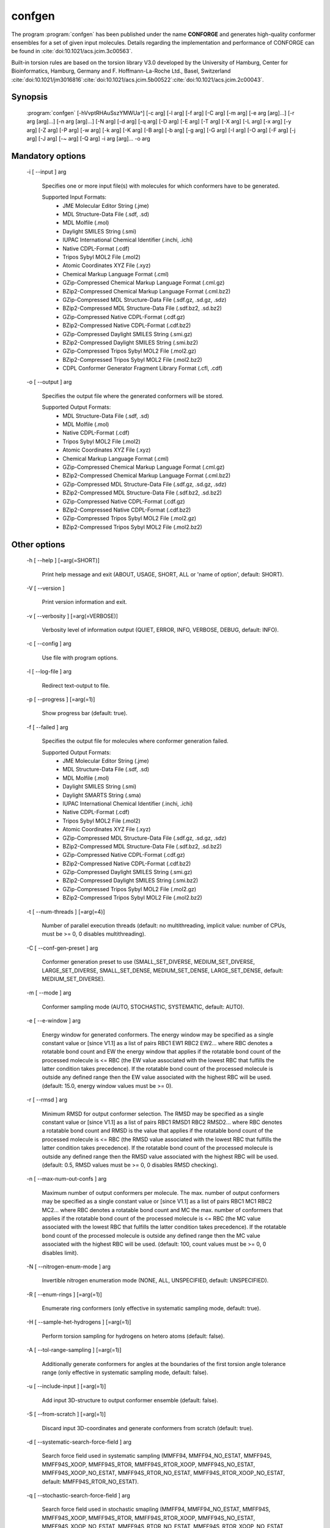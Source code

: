 confgen
=======

The program :program:`confgen` has been published under the name **CONFORGE** and generates high-quality
conformer ensembles for a set of given input molecules.
Details regarding the implementation and performance of CONFORGE can be found in :cite:`doi:10.1021/acs.jcim.3c00563`.

Built-in torsion rules are based on the torsion library V3.0 developed by the
University of Hamburg, Center for Bioinformatics, Hamburg, Germany and F. Hoffmann-La-Roche Ltd., Basel, Switzerland
:cite:`doi:10.1021/jm3016816`:cite:`doi:10.1021/acs.jcim.5b00522`:cite:`doi:10.1021/acs.jcim.2c00043`.

Synopsis
--------

  :program:`confgen` [-hVvptRHAuSszYMWUa^] [-c arg] [-l arg] [-f arg] [-C arg] [-m arg] [-e arg [arg]...] [-r arg [arg]...] [-n arg [arg]...] [-N arg] [-d arg] [-q arg] [-D arg] [-E arg] [-T arg] [-X arg] [-L arg] [-x arg] [-y arg] [-Z arg] [-P arg] [-w arg] [-k arg] [-K arg] [-B arg] [-b arg] [-g arg] [-G arg] [-I arg] [-O arg] [-F arg] [-j arg] [-J arg] [-~ arg] [-Q arg] -i arg [arg]... -o arg


Mandatory options
-----------------

  -i [ --input ] arg

    Specifies one or more input file(s) with molecules for which conformers have to 
    be generated.
    
    Supported Input Formats:
     - JME Molecular Editor String (.jme)
     - MDL Structure-Data File (.sdf, .sd)
     - MDL Molfile (.mol)
     - Daylight SMILES String (.smi)
     - IUPAC International Chemical Identifier (.inchi, .ichi)
     - Native CDPL-Format (.cdf)
     - Tripos Sybyl MOL2 File (.mol2)
     - Atomic Coordinates XYZ File (.xyz)
     - Chemical Markup Language Format (.cml)
     - GZip-Compressed Chemical Markup Language Format (.cml.gz)
     - BZip2-Compressed Chemical Markup Language Format (.cml.bz2)
     - GZip-Compressed MDL Structure-Data File (.sdf.gz, .sd.gz, .sdz)
     - BZip2-Compressed MDL Structure-Data File (.sdf.bz2, .sd.bz2)
     - GZip-Compressed Native CDPL-Format (.cdf.gz)
     - BZip2-Compressed Native CDPL-Format (.cdf.bz2)
     - GZip-Compressed Daylight SMILES String (.smi.gz)
     - BZip2-Compressed Daylight SMILES String (.smi.bz2)
     - GZip-Compressed Tripos Sybyl MOL2 File (.mol2.gz)
     - BZip2-Compressed Tripos Sybyl MOL2 File (.mol2.bz2)
     - CDPL Conformer Generator Fragment Library Format (.cfl, .cdf)

  -o [ --output ] arg

    Specifies the output file where the generated conformers will be stored.
    
    Supported Output Formats:
     - MDL Structure-Data File (.sdf, .sd)
     - MDL Molfile (.mol)
     - Native CDPL-Format (.cdf)
     - Tripos Sybyl MOL2 File (.mol2)
     - Atomic Coordinates XYZ File (.xyz)
     - Chemical Markup Language Format (.cml)
     - GZip-Compressed Chemical Markup Language Format (.cml.gz)
     - BZip2-Compressed Chemical Markup Language Format (.cml.bz2)
     - GZip-Compressed MDL Structure-Data File (.sdf.gz, .sd.gz, .sdz)
     - BZip2-Compressed MDL Structure-Data File (.sdf.bz2, .sd.bz2)
     - GZip-Compressed Native CDPL-Format (.cdf.gz)
     - BZip2-Compressed Native CDPL-Format (.cdf.bz2)
     - GZip-Compressed Tripos Sybyl MOL2 File (.mol2.gz)
     - BZip2-Compressed Tripos Sybyl MOL2 File (.mol2.bz2)

Other options
-------------
   
  -h [ --help ] [=arg(=SHORT)]

    Print help message and exit (ABOUT, USAGE, SHORT, ALL or 'name of option', default: 
    SHORT).

  -V [ --version ] 

    Print version information and exit.

  -v [ --verbosity ] [=arg(=VERBOSE)]

    Verbosity level of information output (QUIET, ERROR, INFO, VERBOSE, DEBUG, default: 
    INFO).

  -c [ --config ] arg

    Use file with program options.

  -l [ --log-file ] arg

    Redirect text-output to file.

  -p [ --progress ] [=arg(=1)]

    Show progress bar (default: true).

  -f [ --failed ] arg

    Specifies the output file for molecules where conformer generation failed.
    
    Supported Output Formats:
     - JME Molecular Editor String (.jme)
     - MDL Structure-Data File (.sdf, .sd)
     - MDL Molfile (.mol)
     - Daylight SMILES String (.smi)
     - Daylight SMARTS String (.sma)
     - IUPAC International Chemical Identifier (.inchi, .ichi)
     - Native CDPL-Format (.cdf)
     - Tripos Sybyl MOL2 File (.mol2)
     - Atomic Coordinates XYZ File (.xyz)
     - GZip-Compressed MDL Structure-Data File (.sdf.gz, .sd.gz, .sdz)
     - BZip2-Compressed MDL Structure-Data File (.sdf.bz2, .sd.bz2)
     - GZip-Compressed Native CDPL-Format (.cdf.gz)
     - BZip2-Compressed Native CDPL-Format (.cdf.bz2)
     - GZip-Compressed Daylight SMILES String (.smi.gz)
     - BZip2-Compressed Daylight SMILES String (.smi.bz2)
     - GZip-Compressed Tripos Sybyl MOL2 File (.mol2.gz)
     - BZip2-Compressed Tripos Sybyl MOL2 File (.mol2.bz2)

  -t [ --num-threads ] [=arg(=4)]

    Number of parallel execution threads (default: no multithreading, implicit value: 
    number of CPUs, must be >= 0, 0 disables multithreading).

  -C [ --conf-gen-preset ] arg

    Conformer generation preset to use (SMALL_SET_DIVERSE, MEDIUM_SET_DIVERSE, LARGE_SET_DIVERSE, 
    SMALL_SET_DENSE, MEDIUM_SET_DENSE, LARGE_SET_DENSE, default: MEDIUM_SET_DIVERSE).

  -m [ --mode ] arg

    Conformer sampling mode (AUTO, STOCHASTIC, SYSTEMATIC, default: AUTO).

  -e [ --e-window ] arg

    Energy window for generated conformers. The energy window may be specified as a
    single constant value or [since V1.1] as a list of pairs RBC1 EW1 RBC2 EW2... where RBC
    denotes a rotatable bond count and EW the energy window that applies if the 
    rotatable bond count of the processed molecule is <= RBC (the EW value 
    associated with the lowest RBC that fulfills the latter condition takes 
    precedence). If the rotatable bond count of the processed molecule is 
    outside any defined range then the EW value associated with the highest RBC 
    will be used. (default: 15.0, energy window values must be >= 0).

  -r [ --rmsd ] arg

    Minimum RMSD for output conformer selection. The RMSD may be specified as
    a single constant value or [since V1.1] as a list of pairs RBC1 RMSD1 RBC2 RMSD2... where 
    RBC denotes a rotatable bond count and RMSD is the value that applies if the 
    rotatable bond count of the processed molecule is <= RBC (the RMSD value 
    associated with the lowest RBC that fulfills the latter condition takes 
    precedence). If the rotatable bond count of the processed molecule is 
    outside any defined range then the RMSD value associated with the highest RBC 
    will be used. (default: 0.5, RMSD values must be >= 0, 0 disables RMSD 
    checking).

  -n [ --max-num-out-confs ] arg

    Maximum number of output conformers per molecule. The max. number of output 
    conformers may be specified as a single constant value or [since V1.1] as a list of pairs 
    RBC1 MC1 RBC2 MC2... where RBC denotes a rotatable bond count and MC the max. 
    number of conformers that applies if the rotatable bond count of the 
    processed molecule is <= RBC (the MC value associated with the lowest RBC 
    that fulfills the latter condition takes precedence). If the rotatable 
    bond count of the processed molecule is outside any defined range then the MC 
    value associated with the highest RBC will be used. (default: 100, count 
    values must be >= 0, 0 disables limit).

  -N [ --nitrogen-enum-mode ] arg

    Invertible nitrogen enumeration mode (NONE, ALL, UNSPECIFIED, default: UNSPECIFIED).

  -R [ --enum-rings ] [=arg(=1)]

    Enumerate ring conformers (only effective in systematic sampling mode, default: 
    true).

  -H [ --sample-het-hydrogens ] [=arg(=1)]

    Perform torsion sampling for hydrogens on hetero atoms (default: false).

  -A [ --tol-range-sampling ] [=arg(=1)]

    Additionally generate conformers for angles at the boundaries of the first torsion 
    angle tolerance range (only effective in systematic sampling mode, default: false).

  -u [ --include-input ] [=arg(=1)]

    Add input 3D-structure to output conformer ensemble (default: false).

  -S [ --from-scratch ] [=arg(=1)]

    Discard input 3D-coordinates and generate conformers from scratch (default: true).

  -d [ --systematic-search-force-field ] arg

    Search force field used in systematic sampling (MMFF94, MMFF94_NO_ESTAT, MMFF94S, 
    MMFF94S_XOOP, MMFF94S_RTOR, MMFF94S_RTOR_XOOP, MMFF94S_NO_ESTAT, MMFF94S_XOOP_NO_ESTAT, 
    MMFF94S_RTOR_NO_ESTAT, MMFF94S_RTOR_XOOP_NO_ESTAT, default: MMFF94S_RTOR_NO_ESTAT).

  -q [ --stochastic-search-force-field ] arg

    Search force field used in stochastic smapling (MMFF94, MMFF94_NO_ESTAT, MMFF94S, 
    MMFF94S_XOOP, MMFF94S_RTOR, MMFF94S_RTOR_XOOP, MMFF94S_NO_ESTAT, MMFF94S_XOOP_NO_ESTAT, 
    MMFF94S_RTOR_NO_ESTAT, MMFF94S_RTOR_XOOP_NO_ESTAT, default: MMFF94S_RTOR).

  -s [ --strict-param ] [=arg(=1)]

    Perform strict MMFF94 parameterization (default: true).

  -D [ --dielectric-const ] arg

    Dielectric constant used for the calculation of electrostatic interaction energies 
    (default: 80.0).

  -E [ --dist-exponent ] arg

    Distance exponent used for the calculation of electrostatic interaction energies 
    (default: 1.0).

  -T [ --timeout ] arg

    Time in seconds after which molecule conformer generation will be stopped (default: 
    3600 s, must be >= 0, 0 disables timeout).

  -X [ --max-num-rot-bonds ] arg

    Maximum number of allowed rotatable bonds, exceeding this limit causes molecule 
    conf. generation to fail (default: -1, negative values disable limit).

  -L [ --max-pool-size ] arg

    Puts an upper limit on the number of generated output conformer candidates (only 
    effective in systematic sampling mode, default: 10000, must be >= 0, 0 disables 
    limit).

  -x [ --max-num-sampled-confs ] arg

    Maximum number of sampled conformers (only effective in stochastic sampling mode, 
    default: 2000, must be >= 0, 0 disables limit).

  -y [ --conv-check-cycle-size ] arg

    Minimum number of duplicate conformers that have to be generated in succession to  
    consider convergence to be reached (only effective in stochastic sampling mode, 
    default: 100, must be > 0).

  -Z [ --mc-rot-bond-count-thresh ] arg

    Number of rotatable bonds in a ring above which stochastic sampling will be performed(only 
    effective in sampling mode AUTO, default: 10, must be > 0).

  -P [ --ref-tol ] arg

    Energy tolerance at which force field structure refinement stops (only effective 
    in stochastic sampling mode, default: 0.001, must be >= 0, 0 results in refinement 
    until convergence).

  -w [ --max-ref-iter ] arg

    Maximum number of force field structure refinement iterations (only effective in 
    stochastic sampling mode, default: 0, must be >= 0, 0 disables limit).

  -k [ --add-tor-lib ] arg

    Torsion library to be used in addition to the built-in library (only effective in 
    systematic sampling mode).

  -K [ --set-tor-lib ] arg

    Torsion library used as a replacement for the built-in library (only effective in 
    systematic sampling mode).

  -B [ --frag-build-preset ] arg

    Fragment build preset to use (FAST, THOROUGH, only effective in systematic sampling 
    mode, default: FAST).

  -b [ --build-force-field ] arg

    Fragment build force field (MMFF94, MMFF94_NO_ESTAT, MMFF94S, MMFF94S_XOOP, MMFF94S_RTOR, 
    MMFF94S_RTOR_XOOP, MMFF94S_NO_ESTAT, MMFF94S_XOOP_NO_ESTAT, MMFF94S_RTOR_NO_ESTAT, 
    MMFF94S_RTOR_XOOP_NO_ESTAT, only effective in systematic sampling mode, default: 
    MMFF94S_RTOR_NO_ESTAT).

  -g [ --add-frag-lib ] arg

    Fragment library to be used in addition to the built-in library (only effective 
    in systematic sampling mode).

  -G [ --set-frag-lib ] arg

    Fragment library used as a replacement for the built-in library (only effective 
    in systematic sampling mode).

  -z [ --canonicalize ] [=arg(=1)]

    Canonicalize input molecules (default: false).

  -Y [ --energy-sd-entry ] [=arg(=1)]

    Output conformer energy in the structure data section of SD-files (default: false).

  -M [ --energy-comment ] [=arg(=1)]

    Output conformer energy in the comment field (if supported by output format, default: 
    false).

  -W [ --conf-idx-suffix ] [=arg(=1)]

    Append conformer index to the title of multiconf. output molecules (default: false).

  -I [ --input-format ] arg

    Allows to explicitly specify the format of the input file(s) by providing one of 
    the supported file-extensions (without leading dot!) as argument.
    This option is useful when the format cannot be auto-detected from the actual extension 
    of the file(s) (because missing, misleading or not supported).

  -O [ --output-format ] arg

    Allows to explicitly specify the output format by providing one of the supported 
    file-extensions (without leading dot!) as argument.
    This option is useful when the format cannot be auto-detected from the actual extension 
    of the file (because missing, misleading or not supported).
    Note that only storage formats make sense that allow to store atom 3D-coordinates!

  -F [ --failed-format ] arg

    Allows to explicitly specify the output format by providing one of the supported 
    file-extensions (without leading dot!) as argument.
    This option is useful when the format cannot be auto-detected from the actual extension 
    of the file (because missing, misleading or not supported).

  -j [ --fixed-substr ] arg

    Fixed substructure template molecule file. The given molecule can serve as 
    source for fixed substructure atom 3D coordinates and also as query for 
    finding fixed substructure matches in the processed input molecules if a 
    SMARTS pattern has not been specified by option *--fixed-substr-ptn*. If the 
    template molecule file does not provide atom 3D coordinates then the 
    coordinates of matched input molecule atoms will be used (if 3D coordinates 
    are not provided either way an error will be reported). [since V1.1]
    
  -J [ --fixed-substr-ptn ] arg

    SMARTS pattern for finding fixed substructure matches in the processed 
    input molecules. If a template molecule file has been specified by option 
    *--fixed-substr* then matching atoms of that molecule will serve as primary source for 
    fixed atom 3D coordinates. Otherwise, the coordinates of matched input 
    molecule atoms will be used (if 3D coordinates are not provided either way
    an error will be reported). [since V1.1]
    
  -U [ --fixed-substr-mcss ] [=arg(=1)]

    Use maximum common substructure search to find fixed substructure matches 
    (default: false, using reqular substructure searching). [since V1.1]
    
  -a [ --fixed-substr-align ] [=arg(=1)]

    Align generated conformers on fixed substructure input atom positions (default: false). [since V1.1]

  -~ [ --fixed-substr-min-atoms ] arg

    The minimum required number of matched atoms when using maximum common 
    substructure searching to find fixed substructure matches (default: 2). [since V1.1]
    
  -Q [ --fixed-substr-max-matches ] arg

    The maximum number of considered fixed substructure matches (default: 1, 0 disables limit). [since V1.1]
    
  -^ [ --fixed-substr-ignore-h ] [=arg(=1)]

    Ignore hydrogens that are present in the specified fixed substructure 
    template molecule file (default: false). [since V1.1]

.. _confgen_notes_v1_1:

Notes on release V1.1
---------------------

Improvements
~~~~~~~~~~~~

For systematic conformer sampling :program:`confgen V1.1` uses a new torsion library that was derived
from the torsion library V3.0 developed at the University of Hamburg, Center for Bioinformatics :cite:`doi:10.1021/acs.jcim.2c00043`.
The new torsion library offers significant improvements over its predecessor which originate in corrections
of torsion library entry matching orders and a higher number of analyzed high quality X-ray structures.
Furthermore, the output conformer picking procedure has been refined and now results in not only structurally, but also
energetically more diverse conformer ensembles.
Together these changes increase the average accuracy in the reproduction of experimental structure considerably (at the cost of slightly larger
output ensembles and higher processing times for some settings). In order to quantify the accuracy improvements the *Platinum Diverse Dataset* benchmarks
described in :cite:`doi:10.1021/acs.jcim.3c00563` were re-run and the obtained results put in comparison with the ones published for
**CONFORGE V1.0**. The following tables show that the achieved accuracy improvements can be significant, especially when :program:`confgen`
is run with default settings:

.. table:: **Table 1**. Conformer Generation Performance Comparison for the Platinum Diverse Dataset
           
           +------------------------------------+---------------------------------------------------+---------------------------------------------------+
           | 	                                |   Maximum ensemble size 50                        |   Maximum ensemble size 250                       |
           |           Generator [1]_           +------------+------------+------------+------------+------------+------------+------------+------------+
           |           	                        |   mean     |   median   |   min      |   max      |   mean     |   median   |   min      |   max      |
           +====================================+============+============+============+============+============+============+============+============+
           |                                                   **RMSD (Å)**                                                                             |                      
           +------------------------------------+------------+------------+------------+------------+------------+------------+------------+------------+
           | CONFORGE Systematic Best V1.0      | 0.67       | 0.49       | 0.03       | 3.92       | 0.55       | 0.41       | 0.03       | 3.67       |
           +------------------------------------+------------+------------+------------+------------+------------+------------+------------+------------+
           | *CONFORGE Systematic Best V1.1*    | **0.61**   | **0.48**   | 0.03       | 3.90       | **0.52**   | **0.40**   | 0.03       | 3.61       |
           +------------------------------------+------------+------------+------------+------------+------------+------------+------------+------------+
           | CONFORGE Systematic Default V1.0   | 0.68       | 0.55       | 0.04       | **3.14**   | 0.61       | 0.52       | 0.04       | **2.79**   |
           +------------------------------------+------------+------------+------------+------------+------------+------------+------------+------------+
           | *CONFORGE Systematic Default V1.1* | 0.63       | 0.52       | 0.03       | 3.70       | 0.56       | 0.48       | 0.03       | 3.70       |
           +------------------------------------+------------+------------+------------+------------+------------+------------+------------+------------+
           | Others                             | 0.67       | 0.51       | **0.02**   | 3.26       | 0.57       | 0.46       | **0.02**   | 2.93       |
           +------------------------------------+------------+------------+------------+------------+------------+------------+------------+------------+
           |                                                   **Ensemble Size**                                                                        |                      
           +------------------------------------+------------+------------+------------+------------+------------+------------+------------+------------+
           | CONFORGE Systematic Best V1.0      | 39         | 50         | \-         | \-         | 149        | 214        | \-         | \-         |
           +------------------------------------+------------+------------+------------+------------+------------+------------+------------+------------+
           | *CONFORGE Systematic Best V1.1*    | 40         | 50         | \-         | \-         | 154        | 250        | \-         | \-         |
           +------------------------------------+------------+------------+------------+------------+------------+------------+------------+------------+
           | CONFORGE Systematic Default V1.0   | 29         | 30         | \-         | \-         | 83         | **30**     | \-         | \-         |
           +------------------------------------+------------+------------+------------+------------+------------+------------+------------+------------+
           | *CONFORGE Systematic Default V1.1* | 31         | 37         | \-         | \-         | 92         | 38         | \-         | \-         |
           +------------------------------------+------------+------------+------------+------------+------------+------------+------------+------------+
           | Others                             | **21**     | **19**     | \-         | \-         | **71**     | 32         | \-         | \-         |
           +------------------------------------+------------+------------+------------+------------+------------+------------+------------+------------+
           |                                                   **Processing Time**                                                                      |                      
           +------------------------------------+------------+------------+------------+------------+------------+------------+------------+------------+
           | CONFORGE Systematic Best V1.0      | 0.16       | 0.02       | 0.00       | 14.3       | 0.33       | 0.07       | 0.00       | 16.08      |
           +------------------------------------+------------+------------+------------+------------+------------+------------+------------+------------+
           | *CONFORGE Systematic Best V1.1*    | 0.16       | 0.02       | 0.00       | 12.98      | 0.31       | 0.09       | 0.00       | 26.46      |
           +------------------------------------+------------+------------+------------+------------+------------+------------+------------+------------+
           | CONFORGE Systematic Default V1.0   | **0.09**   | **0.01**   | 0.00       | 19.79      | **0.21**   | **0.01**   | 0.00       | 19.94      |
           +------------------------------------+------------+------------+------------+------------+------------+------------+------------+------------+
           | *CONFORGE Systematic Default V1.1* | **0.09**   | **0.01**   | 0.00       | **10.72**  | 0.26       | 0.02       | 0.00       | **14.74**  |
           +------------------------------------+------------+------------+------------+------------+------------+------------+------------+------------+
           | Others                             | 0.53       | 0.17       | 0.00       | 30.98      | 0.65       | 0.27       | 0.00       | 31.13      |
           +------------------------------------+------------+------------+------------+------------+------------+------------+------------+------------+


.. table:: **Table 2**. Total Program Execution Times and Molecule Processing Failures recorded for the Platinum Diverse Dataset

           +------------------------------------+-------------------------------+-------------------------------+
           | 	      Generator [1]_            |   Maximum ensemble size 50    |   Maximum ensemble size 250   |
           +====================================+===============================+===============================+
           | CONFORGE Systematic Best V1.0      | 00:08:56                      | 00:20:06                      |
           +------------------------------------+-------------------------------+-------------------------------+
           | *CONFORGE Systematic Best V1.1*    | 00:08:49                      | 00:19:30                      |
           +------------------------------------+-------------------------------+-------------------------------+
           | CONFORGE Systematic Default V1.0   | 00:05:21                      | **00:12:49**                  |
           +------------------------------------+-------------------------------+-------------------------------+
           | *CONFORGE Systematic Default V1.1* | **00:05:02**                  | 00:15:07                      |
           +------------------------------------+-------------------------------+-------------------------------+
           | Others                             | 00:26:07                      | 00:33:44                      |
           +------------------------------------+-------------------------------+-------------------------------+


.. table:: **Table 3**. Percentiles of Platinum Diverse Dataset Structures Successfully Reproduced below Specified RMSD Thresholds (0.5–2.0 Å)
   
           +------------------------------------+---------------------------------------------------+---------------------------------------------------+
           | 	                                |   Maximum ensemble size 50                        |   Maximum ensemble size 250                       |
           |             Generator [1]_         +------------+------------+------------+------------+------------+------------+------------+------------+
           |           	                        |   0.5      |   1.0      |   1.5      |   2.0      |    0.5     |   1.0      |   1.5      |   2.0      |
           +====================================+============+============+============+============+============+============+============+============+
           | CONFORGE Systematic Best V1.0      | **51.6**   | 79.2       | 90.6       | 96.4       | 59.7       | 86.8       | 95.2       | 98.4       |
           +------------------------------------+------------+------------+------------+------------+------------+------------+------------+------------+
           | *CONFORGE Systematic Best V1.1*    | 51.5       | 83.3       | 93.7       | 98.3       | **61.3**   | **89.3**   | 96.5       | 99.2       |
           +------------------------------------+------------+------------+------------+------------+------------+------------+------------+------------+
           | CONFORGE Systematic Default V1.0   | 44.6       | 80.5       | 92.7       | 97.3       | 47.5       | 85.8       | 95.8       | 99.0       |
           +------------------------------------+------------+------------+------------+------------+------------+------------+------------+------------+
           | *CONFORGE Systematic Default V1.1* | 48.0       | **83.4**   | **95.4**   | **99.2**   | 52.2       | 89.0       | **97.8**   | **99.8**   |
           +------------------------------------+------------+------------+------------+------------+------------+------------+------------+------------+
           | Others                             | 49         | 80.8       | 93.2       | 98.4       | 56         | 87         | 96.5       | 99.4       |
           +------------------------------------+------------+------------+------------+------------+------------+------------+------------+------------+

.. [1] Values for CONFORGE V1.0 variants were taken from the corresponding tables published in :cite:`doi:10.1021/acs.jcim.3c00563`.
       Cells of 'Others' rows show the value obtained for one of the competing generators (including Omega) that performed best in the correponding category.
       Values were taken from the corresponding tables published in :cite:`doi:10.1021/acs.jcim.3c00563`.

New features
~~~~~~~~~~~~

.. rubric:: Energy window, RMSD and max. output ensemble size as a function of rotatable bond count

It is now possible to specífy multiple values for energy window (option *--e-window*), RMSD threshold (option *--rmsd*) and max. output ensemble
size (option *--max-num-out_confs*). Which of the specified values takes effect depends on the rotatable bond count of the
currently processed input molecule.
Rotatable bond count dependent settings are specified as a list of pairs *RBC1 SV1 RBC2 SV2...* where RBC denotes the rotatable bond count and SV the
value that applies if the  rotatable bond count of the processed molecule is *<= RBC*. The settings value associated with the lowest RBC that fulfills
the latter condition takes precedence. If the rotatable bond count of the processed molecule is outside any defined range then the settings value
associated with the highest RBC will be used.

**Example:** *5 50 10 100 12 200*

In this example a rotatable bond count of *6* leads to the selection of the value *100*. Rotatable bond counts <= *5* result in the value *50* and any rot. bond count > *10*
in the value *200*.
   
.. rubric:: Support for 'fixed' substructures

Starting with version 1.1 :program:`confgen` supports the specification of substructures that have to be kept 'fixed' during
conformer generation. Fixed substructure atom 3D coordinates can be supplied via a template molecule file (option *--fixed-substr*) or are
taken from the processed input molecules. For a maximum of flexibility SMARTS patterns can be specified (*--fixed-substr-ptn* option) that allow
for a detailed and accurate description of the substructures to keep fixed. Available algorithms for finding matches between the input molecules
and the specified substructure are standard substructure searching (the default) and maximum common substructure searching (MCSS, enabled by option
*--fixed-substr-mcss*). Further options control the number of considered fixed substructure matches (option *--fixed-substr-max-matches*), the minimum
matched substructure size (if MCSS is enabled, option *--fixed-substr-min-atoms*) and whether the generated conformers shall be aligned on
fixed substructure input atom positions (option *--fixed-substr-align*, by default conformers are not aligned!).

**Example:**

Generation of a conformer ensemble for :download:`Erythromycin </downloads/erythromycin.smi>` where the maximum common substructure with
:download:`Telithromycin </downloads/1p9x_B_TEL.sdf>` is kept rigid and atom 3D coordinates taken from the active conformation of Telithromycin
in complex `1P9X <https://www.rcsb.org/structure/1P9X>`_ are used as fixed atom positions.


.. list-table::
   :width: 100%

   * - Erythromycin:
     - Bound-state conformation of Telithromycin in complex `1P9X <https://www.rcsb.org/structure/1P9X>`_:
   * - .. image:: /graphics/erythromycin.svg
           :scale: 7%
           :align: center
           :alt: Erythromycin
     - .. image:: /graphics/telithromycin.png
           :scale: 26%
           :align: center
           :alt: Bound-state conformation of Telithromycin in complex `1P9X <https://www.rcsb.org/structure/1P9X>`_:

Executing

.. code-block:: shell
           
   $ confgen -i erythromycin.smi -o tel_ery_confs.sdf -m stochastic -n 50 -j 1p9x_B_TEL.sdf -a -U

will generate the following conformer ensemble:

.. figure:: /graphics/tel_ery_confs.png
   :width: 45%
   :align: center
   :alt: Conformations of Erythromycin generated with a fixed substructure derived from Telithromycin (shown for reference in green)

   Conformations of Erythromycin generated with a fixed substructure derived from Telithromycin (shown for reference in green)
